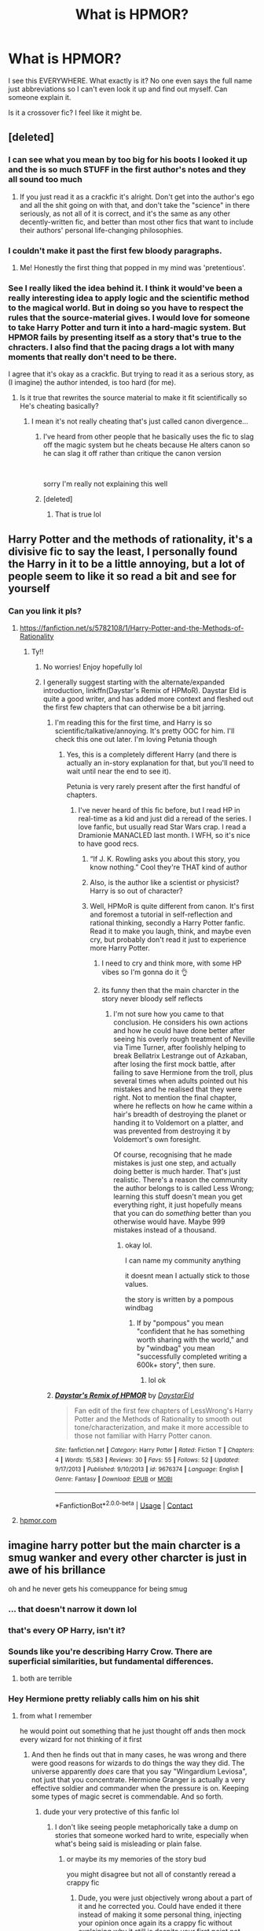 #+TITLE: What is HPMOR?

* What is HPMOR?
:PROPERTIES:
:Author: Handicapable15
:Score: 24
:DateUnix: 1604905531.0
:DateShort: 2020-Nov-09
:FlairText: Discussion
:END:
I see this EVERYWHERE. What exactly is it? No one even says the full name just abbreviations so I can't even look it up and find out myself. Can someone explain it.

Is it a crossover fic? I feel like it might be.


** [deleted]
:PROPERTIES:
:Score: 71
:DateUnix: 1604910071.0
:DateShort: 2020-Nov-09
:END:

*** I can see what you mean by too big for his boots I looked it up and the is so much STUFF in the first author's notes and they all sound too much
:PROPERTIES:
:Author: Handicapable15
:Score: 14
:DateUnix: 1604924632.0
:DateShort: 2020-Nov-09
:END:

**** If you just read it as a crackfic it's alright. Don't get into the author's ego and all the shit going on with that, and don't take the "science" in there seriously, as not all of it is correct, and it's the same as any other decently-written fic, and better than most other fics that want to include their authors' personal life-changing philosophies.
:PROPERTIES:
:Author: cavelioness
:Score: 17
:DateUnix: 1604926665.0
:DateShort: 2020-Nov-09
:END:


*** I couldn't make it past the first few bloody paragraphs.
:PROPERTIES:
:Author: SugondeseAmbassador
:Score: 11
:DateUnix: 1604932614.0
:DateShort: 2020-Nov-09
:END:

**** Me! Honestly the first thing that popped in my mind was 'pretentious'.
:PROPERTIES:
:Author: IreneC29
:Score: 8
:DateUnix: 1604948684.0
:DateShort: 2020-Nov-09
:END:


*** See I really liked the idea behind it. I think it would've been a really interesting idea to apply logic and the scientific method to the magical world. But in doing so you have to respect the rules that the source-material gives. I would love for someone to take Harry Potter and turn it into a hard-magic system. But HPMOR fails by presenting itself as a story that's true to the chracters. I also find that the pacing drags a lot with many moments that really don't need to be there.

I agree that it's okay as a crackfic. But trying to read it as a serious story, as (I imagine) the author intended, is too hard (for me).
:PROPERTIES:
:Author: cuter1234
:Score: 3
:DateUnix: 1604955364.0
:DateShort: 2020-Nov-10
:END:

**** Is it true that rewrites the source material to make it fit scientifically so He's cheating basically?
:PROPERTIES:
:Author: Thorfan23
:Score: 3
:DateUnix: 1604956235.0
:DateShort: 2020-Nov-10
:END:

***** I mean it's not really cheating that's just called canon divergence...
:PROPERTIES:
:Author: cuter1234
:Score: 5
:DateUnix: 1604957863.0
:DateShort: 2020-Nov-10
:END:

****** I've heard from other people that he basically uses the fic to slag off the magic system but he cheats because He alters canon so he can slag it off rather than critique the canon version

​

sorry I'm really not explaining this well
:PROPERTIES:
:Author: Thorfan23
:Score: 4
:DateUnix: 1604958159.0
:DateShort: 2020-Nov-10
:END:


****** [deleted]
:PROPERTIES:
:Score: 3
:DateUnix: 1604958150.0
:DateShort: 2020-Nov-10
:END:

******* That is true lol
:PROPERTIES:
:Author: cuter1234
:Score: 1
:DateUnix: 1604961321.0
:DateShort: 2020-Nov-10
:END:


** Harry Potter and the methods of rationality, it's a divisive fic to say the least, I personally found the Harry in it to be a little annoying, but a lot of people seem to like it so read a bit and see for yourself
:PROPERTIES:
:Author: Gible1
:Score: 25
:DateUnix: 1604906060.0
:DateShort: 2020-Nov-09
:END:

*** Can you link it pls?
:PROPERTIES:
:Author: Handicapable15
:Score: 1
:DateUnix: 1604906226.0
:DateShort: 2020-Nov-09
:END:

**** [[https://fanfiction.net/s/5782108/1/Harry-Potter-and-the-Methods-of-Rationality]]
:PROPERTIES:
:Author: Gible1
:Score: 2
:DateUnix: 1604906341.0
:DateShort: 2020-Nov-09
:END:

***** Ty!!
:PROPERTIES:
:Author: Handicapable15
:Score: 3
:DateUnix: 1604906863.0
:DateShort: 2020-Nov-09
:END:

****** No worries! Enjoy hopefully lol
:PROPERTIES:
:Author: Gible1
:Score: 2
:DateUnix: 1604906903.0
:DateShort: 2020-Nov-09
:END:


****** I generally suggest starting with the alternate/expanded introduction, linkffn(Daystar's Remix of HPMoR). Daystar Eld is quite a good writer, and has added more context and fleshed out the first few chapters that can otherwise be a bit jarring.
:PROPERTIES:
:Author: thrawnca
:Score: 1
:DateUnix: 1604922599.0
:DateShort: 2020-Nov-09
:END:

******* I'm reading this for the first time, and Harry is so scientific/talkative/annoying. It's pretty OOC for him. I'll check this one out later. I'm loving Petunia though
:PROPERTIES:
:Author: SavingsPhotograph724
:Score: 3
:DateUnix: 1604925739.0
:DateShort: 2020-Nov-09
:END:

******** Yes, this is a completely different Harry (and there is actually an in-story explanation for that, but you'll need to wait until near the end to see it).

Petunia is very rarely present after the first handful of chapters.
:PROPERTIES:
:Author: thrawnca
:Score: 1
:DateUnix: 1604925940.0
:DateShort: 2020-Nov-09
:END:

********* I've never heard of this fic before, but I read HP in real-time as a kid and just did a reread of the series. I love fanfic, but usually read Star Wars crap. I read a Dramionie MANACLED last month. I WFH, so it's nice to have good recs.
:PROPERTIES:
:Author: SavingsPhotograph724
:Score: 1
:DateUnix: 1604926135.0
:DateShort: 2020-Nov-09
:END:

********** “If J. K. Rowling asks you about this story, you know nothing.” Cool they're THAT kind of author
:PROPERTIES:
:Author: SavingsPhotograph724
:Score: 1
:DateUnix: 1604927235.0
:DateShort: 2020-Nov-09
:END:


********** Also, is the author like a scientist or physicist? Harry is so out of character?
:PROPERTIES:
:Author: SavingsPhotograph724
:Score: 0
:DateUnix: 1604926939.0
:DateShort: 2020-Nov-09
:END:


********** Well, HPMoR is quite different from canon. It's first and foremost a tutorial in self-reflection and rational thinking, secondly a Harry Potter fanfic. Read it to make you laugh, think, and maybe even cry, but probably don't read it just to experience more Harry Potter.
:PROPERTIES:
:Author: thrawnca
:Score: -2
:DateUnix: 1604926270.0
:DateShort: 2020-Nov-09
:END:

*********** I need to cry and think more, with some HP vibes so I'm gonna do it 👌
:PROPERTIES:
:Author: SavingsPhotograph724
:Score: 3
:DateUnix: 1604926451.0
:DateShort: 2020-Nov-09
:END:


*********** its funny then that the main charcter in the story never bloody self reflects
:PROPERTIES:
:Author: CommanderL3
:Score: 1
:DateUnix: 1604950897.0
:DateShort: 2020-Nov-09
:END:

************ I'm not sure how you came to that conclusion. He considers his own actions and how he could have done better after seeing his overly rough treatment of Neville via Time Turner, after foolishly helping to break Bellatrix Lestrange out of Azkaban, after losing the first mock battle, after failing to save Hermione from the troll, plus several times when adults pointed out his mistakes and he realised that they were right. Not to mention the final chapter, where he reflects on how he came within a hair's breadth of destroying the planet or handing it to Voldemort on a platter, and was prevented from destroying it by Voldemort's own foresight.

Of course, recognising that he made mistakes is just one step, and actually doing better is much harder. That's just realistic. There's a reason the community the author belongs to is called Less Wrong; learning this stuff doesn't mean you get everything right, it just hopefully means that you can do /something/ better than you otherwise would have. Maybe 999 mistakes instead of a thousand.
:PROPERTIES:
:Author: thrawnca
:Score: 1
:DateUnix: 1604951866.0
:DateShort: 2020-Nov-09
:END:

************* okay lol.

I can name my community anything

it doesnt mean I actually stick to those values.

the story is written by a pompous windbag
:PROPERTIES:
:Author: CommanderL3
:Score: 1
:DateUnix: 1604952050.0
:DateShort: 2020-Nov-09
:END:

************** If by "pompous" you mean "confident that he has something worth sharing with the world," and by "windbag" you mean "successfully completed writing a 600k+ story", then sure.
:PROPERTIES:
:Author: thrawnca
:Score: 1
:DateUnix: 1604952277.0
:DateShort: 2020-Nov-09
:END:

*************** lol ok
:PROPERTIES:
:Author: CommanderL3
:Score: 1
:DateUnix: 1604956914.0
:DateShort: 2020-Nov-10
:END:


******* [[https://www.fanfiction.net/s/9676374/1/][*/Daystar's Remix of HPMOR/*]] by [[https://www.fanfiction.net/u/5118664/DaystarEld][/DaystarEld/]]

#+begin_quote
  Fan edit of the first few chapters of LessWrong's Harry Potter and the Methods of Rationality to smooth out tone/characterization, and make it more accessible to those not familiar with Harry Potter canon.
#+end_quote

^{/Site/:} ^{fanfiction.net} ^{*|*} ^{/Category/:} ^{Harry} ^{Potter} ^{*|*} ^{/Rated/:} ^{Fiction} ^{T} ^{*|*} ^{/Chapters/:} ^{4} ^{*|*} ^{/Words/:} ^{15,583} ^{*|*} ^{/Reviews/:} ^{30} ^{*|*} ^{/Favs/:} ^{55} ^{*|*} ^{/Follows/:} ^{52} ^{*|*} ^{/Updated/:} ^{9/17/2013} ^{*|*} ^{/Published/:} ^{9/10/2013} ^{*|*} ^{/id/:} ^{9676374} ^{*|*} ^{/Language/:} ^{English} ^{*|*} ^{/Genre/:} ^{Fantasy} ^{*|*} ^{/Download/:} ^{[[http://www.ff2ebook.com/old/ffn-bot/index.php?id=9676374&source=ff&filetype=epub][EPUB]]} ^{or} ^{[[http://www.ff2ebook.com/old/ffn-bot/index.php?id=9676374&source=ff&filetype=mobi][MOBI]]}

--------------

*FanfictionBot*^{2.0.0-beta} | [[https://github.com/FanfictionBot/reddit-ffn-bot/wiki/Usage][Usage]] | [[https://www.reddit.com/message/compose?to=tusing][Contact]]
:PROPERTIES:
:Author: FanfictionBot
:Score: 2
:DateUnix: 1604922623.0
:DateShort: 2020-Nov-09
:END:


**** [[https://hpmor.com][hpmor.com]]
:PROPERTIES:
:Author: 100beep
:Score: 1
:DateUnix: 1604926187.0
:DateShort: 2020-Nov-09
:END:


** imagine harry potter but the main charcter is a smug wanker and every other charcter is just in awe of his brillance

oh and he never gets his comeuppance for being smug
:PROPERTIES:
:Author: CommanderL3
:Score: 31
:DateUnix: 1604922755.0
:DateShort: 2020-Nov-09
:END:

*** ... that doesn't narrow it down lol
:PROPERTIES:
:Author: aldonius
:Score: 11
:DateUnix: 1604925347.0
:DateShort: 2020-Nov-09
:END:


*** that's every OP Harry, isn't it?
:PROPERTIES:
:Author: cavelioness
:Score: 7
:DateUnix: 1604926784.0
:DateShort: 2020-Nov-09
:END:


*** Sounds like you're describing Harry Crow. There are superficial similarities, but fundamental differences.
:PROPERTIES:
:Author: thrawnca
:Score: 2
:DateUnix: 1604957194.0
:DateShort: 2020-Nov-10
:END:

**** both are terrible
:PROPERTIES:
:Author: CommanderL3
:Score: 3
:DateUnix: 1604957916.0
:DateShort: 2020-Nov-10
:END:


*** Hey Hermione pretty reliably calls him on his shit
:PROPERTIES:
:Author: chlorinecrownt
:Score: 1
:DateUnix: 1604950645.0
:DateShort: 2020-Nov-09
:END:

**** from what I remember

he would point out something that he just thought off ands then mock every wizard for not thinking of it first
:PROPERTIES:
:Author: CommanderL3
:Score: 2
:DateUnix: 1604950830.0
:DateShort: 2020-Nov-09
:END:

***** And then he finds out that in many cases, he was wrong and there were good reasons for wizards to do things the way they did. The universe apparently /does/ care that you say "Wingardium Leviosa", not just that you concentrate. Hermione Granger is actually a very effective soldier and commander when the pressure is on. Keeping some types of magic secret is commendable. And so forth.
:PROPERTIES:
:Author: thrawnca
:Score: 4
:DateUnix: 1604957501.0
:DateShort: 2020-Nov-10
:END:

****** dude your very protective of this fanfic lol
:PROPERTIES:
:Author: CommanderL3
:Score: 4
:DateUnix: 1604957933.0
:DateShort: 2020-Nov-10
:END:

******* I don't like seeing people metaphorically take a dump on stories that someone worked hard to write, especially when what's being said is misleading or plain false.
:PROPERTIES:
:Author: thrawnca
:Score: 1
:DateUnix: 1604958010.0
:DateShort: 2020-Nov-10
:END:

******** or maybe its my memories of the story bud

you might disagree but not all of constantly reread a crappy fic
:PROPERTIES:
:Author: CommanderL3
:Score: 2
:DateUnix: 1604958193.0
:DateShort: 2020-Nov-10
:END:

********* Dude, you were just objectively wrong about a part of it and he corrected you. Could have ended it there instead of making it some personal thing, injecting your opinion once again its a crappy fic without explaining why it still is despite your first point not being true, and that gay sarcastic "bud" that just makes you sound like a prick.

Didn't even have to defend your point. Just say you still don't like it. Don't be this sort of prick about it though eh bud.
:PROPERTIES:
:Author: TheHeadlessScholar
:Score: 3
:DateUnix: 1604983839.0
:DateShort: 2020-Nov-10
:END:

********** Okay bud
:PROPERTIES:
:Author: CommanderL3
:Score: 1
:DateUnix: 1604984533.0
:DateShort: 2020-Nov-10
:END:


** They have their own site at hpmor.com, but I'm not sure if the bot can link that so here's FFN instead. linkffn(Harry Potter and the Methods of Rationality by Less Wrong)
:PROPERTIES:
:Author: iorvrox
:Score: 7
:DateUnix: 1604906156.0
:DateShort: 2020-Nov-09
:END:


** Harry Potter and the Methods of Rationality is divisive for a number of reasons. Personally, I quite enjoyed it, although I don't tend to reread it - but I do tend to remember some of the lessons I learned from it, and refer to bits of it.

Strengths include:

- A long and complex plot, with lots of foreshadowing but also plenty of twists.

- Plenty of humour (though not everyone enjoys the same kinds of jokes, of course).

- Many thought-provoking discussions, on the nature of good and evil, what it means to be a hero, how to reflect on your own beliefs and test them, and a host of other subjects. You may agree or disagree with Harry's point of view (and the author doesn't always agree with him), but either way, you can learn something from it.

- An extremely intelligent, dangerous, and complex villain.

- /Very/ few spelling/grammar errors.

Weaknesses:

- Harry is frequently arrogant and condescending to the people around him, even though he genuinely wants to help the world. Note that the story /does/ punish him for this attitude, but it's not always immediately obvious that that will happen, which can give readers the impression that the author approves of his behavior. Furthermore, even if it does come back to bite him, some people just don't enjoy reading about that kind of protagonist.

- The story was originally published serially, and the flow is sometimes better suited to that week by week release than to a full-length novel.

- The discussions of ethics and philosophy sometimes edge into Author Tract territory. Whether that bothers you will mostly depend on whether you find the subject interesting.

- The characters are frequently less relatable than canon, less likely to get you emotionally invested in them. They're not entirely flat or without personality, but it's not a strong point of the story.

Overall, I recommend giving it a go just so you can make your own decision about whether you like it. If you get as far as chapter 10 and hate it, then you probably won't like the rest.
:PROPERTIES:
:Author: thrawnca
:Score: 12
:DateUnix: 1604923538.0
:DateShort: 2020-Nov-09
:END:


** A crap sandwich. :)

Nah, really it's a 'rationalist' screed poorly disguised as a HP fanfic, which lifts a ton of ideas from Ender's Game. Not really worth reading if you haven't already gotten into it.
:PROPERTIES:
:Author: datcatburd
:Score: 14
:DateUnix: 1604915403.0
:DateShort: 2020-Nov-09
:END:


** An eldritch abomination that mustn't be named.
:PROPERTIES:
:Score: 10
:DateUnix: 1604920451.0
:DateShort: 2020-Nov-09
:END:


** It took me a long time and the global pandemic to bother reading that FanFiction. It is not very good. It's also extremely long for what it is. However if you end up in quarantine it's fun as a crack fic. Makes you appreciate good fics more.
:PROPERTIES:
:Author: Afraid-Ice-2062
:Score: 3
:DateUnix: 1604936910.0
:DateShort: 2020-Nov-09
:END:


** Disclosure: I liked MOR and I got into Potter fic through it, but sure, it's not for everyone. Thrawnca [[https://old.reddit.com/r/HPfanfiction/comments/jqt0wf/what_is_hpmor/gbpmcrl/][below]] gave a really good summary of its strengths and weaknesses.

For all the vitriol it attracts here, it has 27,062 favorites on ff.net, which I think makes it the most popular HP fic on the whole site at the moment.

At a more meta level, I'd say the original Rowling novels and most HP fanfic are in the fantasy genre, while MOR is in the science fiction genre, that has its own set of tropes. The 11yo genius Harry that everyone says is so awful and unrealistic is actually a stock character who would fit right into Heinlein's juvenile SF novels from the 1950s. Look at Clark Fries from /Podkayne of Mars/ or the Stone twins from /The Rolling Stones/ and tell me that they aren't all close relatives if not doppelgangers of MOR Harry. So it's a reasonable guess that the readers who like it are mostly science fiction buffs, while fantasy buffs won't care for it as much. It has no romance and no ships, just brainy adventures and a level of philosophical thoughtfulness all the way through.

Harry is in fact extremely annoying for the first 10 or so chapters of the book, but he does get more sympathetic after that. It's retroactively explained as a plot device but my opinion is that the book's writing simply got better as the author got further into the story and more engaged with it. The book itself also gets less preachy after that beginning part is passed.

I would say the book is way overlong (like by 2x), just like lots of long fanfics I could name that I'd still consider good. It has a number of cringey sections all the way through, and that's not even counting the first few chapters that are pure cringe. But since I liked the book, I'd say the good parts make up for the bad, which is the best you can usually hope for in fanfic.

I'd say if you want to dip into it to see if interests you, you might read chapters 43-46 first (i.e. start [[http://www.hpmor.com/chapter/43][here]]). That is the sequence where Harry learns the Patronus charm, which has a suspenseful scene with some strong sentiment that some people like. See if you like those chapters, and decide whether to go further from there.

Oh yes, it has its own subreddit, [[/r/hpmor][r/hpmor]], which is reasonably active and usually friendly.
:PROPERTIES:
:Author: gwa_is_amazing
:Score: 3
:DateUnix: 1604999662.0
:DateShort: 2020-Nov-10
:END:


** I enjoyed HPMOR. Now I know there is a specific tag for the fic I will go search for more in that universe. Thank you.

Folks here get pretty uppity about free entertainment. Too often I find their comments detract from my enjoyment of stories, so I basically try to just look for links and ignore the commentary. Everyone is different and have their own levels of ability to suspend disbelief.

Thank you to all hp fanfic writers. Even if your work isn't my cup of tea, I appreciate your labor.
:PROPERTIES:
:Author: mekareami
:Score: 5
:DateUnix: 1604953302.0
:DateShort: 2020-Nov-09
:END:


** A lot of people in this sub seem to not like the fic. As for me, I encountered this fic when I was in my mid-20's and found the first few chapters quite interesting so I followed it and read it in 'real time.'

I got swept in the hype that it got. It had its own website, Facebook page, podcast and tons of fanart and fanfics. It even inspired people to write 'rational' fanfics of other fandoms such as 'Twilight.'

Reading it as the author was writing it recaptured the excitement and anticipation I used to feel from my childhood waiting for the actual Harry Potter books to come out. There were times that the chapters appeared one after the other and times where there were long stretches of time in between chapters. This happened more frequently as the story got closer and closer to its end.

Just like following the actual HP books, I felt a sense of accomplishment at being able to follow HPMOR until its end even though by that time I wasn't really thrilled with the story anymore. How did that happen?

In retrospect, the parts of the story I remember enjoying were the earlier chapters. Those were the ones that were written while the author was on a roll. But my memories of the last few arcs are in a jumble now. Those were the ones written with huge gaps in between chapters so I guess even the author had a hard time trying to tie up the loose ends. This difficulty probably created disruptions in the flow and tone of the story which is something the readers of today can notice more acutely since they can read all the chapters in one go.

Now that I'm older, I look back at HPMOR with some fondness brought about by nostalgia but I probably can't reread the whole thing now. It's just too long.
:PROPERTIES:
:Author: Termsndconditions
:Score: 3
:DateUnix: 1604928875.0
:DateShort: 2020-Nov-09
:END:

*** There are Rational twilight out there?! 😲 Do you know the fics?
:PROPERTIES:
:Author: Sukkermaas
:Score: 2
:DateUnix: 1604938929.0
:DateShort: 2020-Nov-09
:END:

**** [[https://luminous.elcenia.com/story.shtml][Luminosity]]
:PROPERTIES:
:Author: Triflez
:Score: 3
:DateUnix: 1604944805.0
:DateShort: 2020-Nov-09
:END:

***** Just checked it out, am loving it, so thanks for linking it :D
:PROPERTIES:
:Author: luminphoenix
:Score: 2
:DateUnix: 1604956733.0
:DateShort: 2020-Nov-10
:END:


***** Theres a whole bunch of rational fics inspired by MOR there's a list on his website
:PROPERTIES:
:Author: Afraid-Ice-2062
:Score: 1
:DateUnix: 1604951779.0
:DateShort: 2020-Nov-09
:END:


** It is a famous story that is extremely polarising and controversial for many people. There are dedicated fans who will fight tooth and nail defending it, while others equally passionately dislike it. You should read it for yourself if you interested and see for yourself.

My personal opinion: It is utter garbage.
:PROPERTIES:
:Author: albeva
:Score: 1
:DateUnix: 1605005035.0
:DateShort: 2020-Nov-10
:END:
